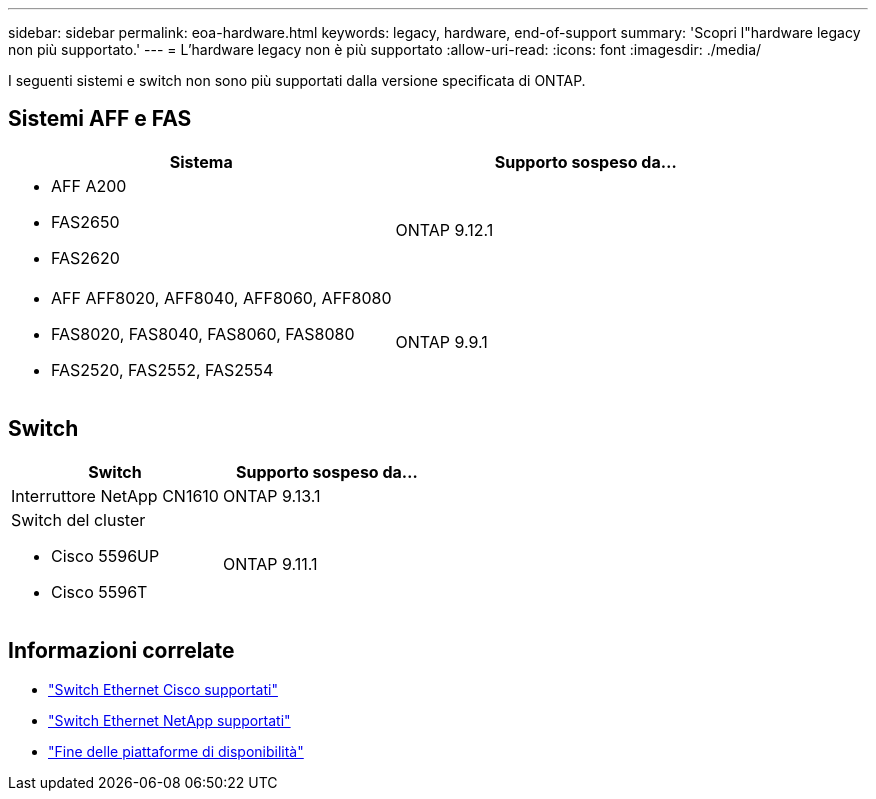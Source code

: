 ---
sidebar: sidebar 
permalink: eoa-hardware.html 
keywords: legacy, hardware, end-of-support 
summary: 'Scopri l"hardware legacy non più supportato.' 
---
= L'hardware legacy non è più supportato
:allow-uri-read: 
:icons: font
:imagesdir: ./media/


[role="lead"]
I seguenti sistemi e switch non sono più supportati dalla versione specificata di ONTAP.



== Sistemi AFF e FAS

[cols="2*"]
|===
| Sistema | Supporto sospeso da... 


 a| 
* AFF A200
* FAS2650
* FAS2620

 a| 
ONTAP 9.12.1



 a| 
* AFF AFF8020, AFF8040, AFF8060, AFF8080
* FAS8020, FAS8040, FAS8060, FAS8080
* FAS2520, FAS2552, FAS2554

 a| 
ONTAP 9.9.1

|===


== Switch

[cols="2*"]
|===
| Switch | Supporto sospeso da... 


 a| 
Interruttore NetApp CN1610
| ONTAP 9.13.1 


 a| 
Switch del cluster

* Cisco 5596UP
* Cisco 5596T

 a| 
ONTAP 9.11.1

|===


== Informazioni correlate

* https://mysupport.netapp.com/site/info/cisco-ethernet-switch["Switch Ethernet Cisco supportati"]
* https://mysupport.netapp.com/site/info/netapp-cluster-switch["Switch Ethernet NetApp supportati"]
* https://mysupport.netapp.com/info/eoa/df_eoa_category_page.html?category=Platforms["Fine delle piattaforme di disponibilità"]

